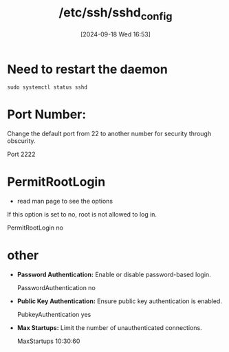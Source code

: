 :PROPERTIES:
:ID:       3384f1a8-d5ab-4151-b22d-7c7fd5d30830
:END:
#+title: /etc/ssh/sshd_config
#+date: [2024-09-18 Wed 16:53]
#+startup: overview

* Need to restart the daemon
=sudo systemctl status sshd=
* Port Number:
Change the default port from 22 to another number for security through obscurity.
#+begin_example plaintext
Port 2222
#+end_example
* PermitRootLogin
- read man page to see the options

If this option is set to no, root is not allowed to log in.
#+begin_example plaintext
PermitRootLogin no
#+end_example
* other
- *Password Authentication:* Enable or disable password-based login.
  #+begin_example plaintext
  PasswordAuthentication no
  #+end_example
- *Public Key Authentication:* Ensure public key authentication is enabled.
  #+begin_example plaintext
  PubkeyAuthentication yes
  #+end_example
- *Max Startups:* Limit the number of unauthenticated connections.
  #+begin_example plaintext
  MaxStartups 10:30:60
  #+end_example

